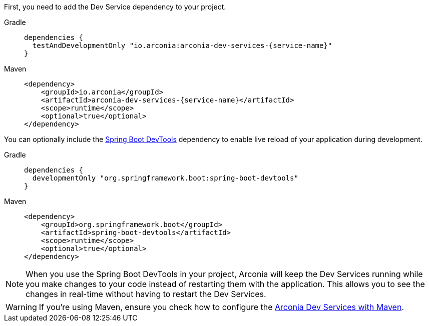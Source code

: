 First, you need to add the Dev Service dependency to your project.

[tabs]
======
Gradle::
+
[source,groovy,subs="attributes"]
----
dependencies {
  testAndDevelopmentOnly "io.arconia:arconia-dev-services-{service-name}"
}
----

Maven::
+
[source,xml,subs="attributes,verbatim"]
----
<dependency>
    <groupId>io.arconia</groupId>
    <artifactId>arconia-dev-services-{service-name}</artifactId>
    <scope>runtime</scope>
    <optional>true</optional>
</dependency>
----
======

You can optionally include the https://docs.spring.io/spring-boot/reference/using/devtools.html[Spring Boot DevTools] dependency to enable live reload of your application during development.

[tabs]
======
Gradle::
+
[source,groovy,subs="attributes"]
----
dependencies {
  developmentOnly "org.springframework.boot:spring-boot-devtools"
}
----

Maven::
+
[source,xml,subs="attributes,verbatim"]
----
<dependency>
    <groupId>org.springframework.boot</groupId>
    <artifactId>spring-boot-devtools</artifactId>
    <scope>runtime</scope>
    <optional>true</optional>
</dependency>
----
======

[NOTE]
====
When you use the Spring Boot DevTools in your project, Arconia will keep the Dev Services running while you make changes to your code instead of restarting them with the application. This allows you to see the changes in real-time without having to restart the Dev Services.
====

[WARNING]
====
If you're using Maven, ensure you check how to configure the xref:arconia:dev-services:index.adoc#_dev_services_in_maven[Arconia Dev Services with Maven].
====
